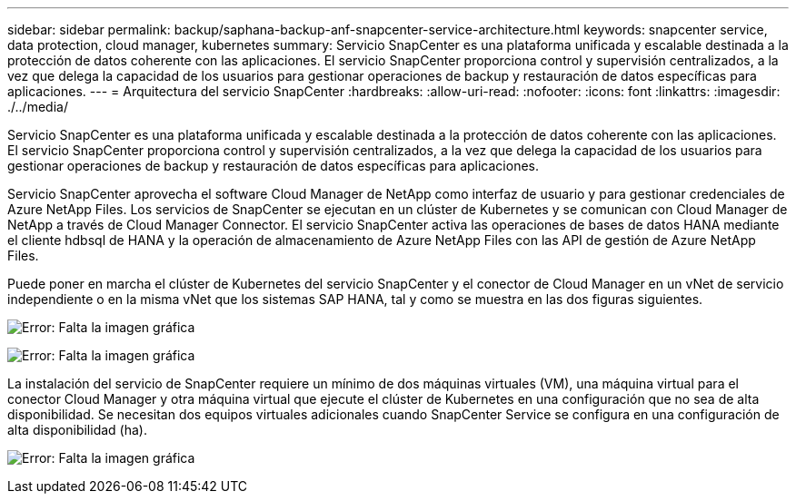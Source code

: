 ---
sidebar: sidebar 
permalink: backup/saphana-backup-anf-snapcenter-service-architecture.html 
keywords: snapcenter service, data protection, cloud manager, kubernetes 
summary: Servicio SnapCenter es una plataforma unificada y escalable destinada a la protección de datos coherente con las aplicaciones. El servicio SnapCenter proporciona control y supervisión centralizados, a la vez que delega la capacidad de los usuarios para gestionar operaciones de backup y restauración de datos específicas para aplicaciones. 
---
= Arquitectura del servicio SnapCenter
:hardbreaks:
:allow-uri-read: 
:nofooter: 
:icons: font
:linkattrs: 
:imagesdir: ./../media/


[role="lead"]
Servicio SnapCenter es una plataforma unificada y escalable destinada a la protección de datos coherente con las aplicaciones. El servicio SnapCenter proporciona control y supervisión centralizados, a la vez que delega la capacidad de los usuarios para gestionar operaciones de backup y restauración de datos específicas para aplicaciones.

Servicio SnapCenter aprovecha el software Cloud Manager de NetApp como interfaz de usuario y para gestionar credenciales de Azure NetApp Files. Los servicios de SnapCenter se ejecutan en un clúster de Kubernetes y se comunican con Cloud Manager de NetApp a través de Cloud Manager Connector. El servicio SnapCenter activa las operaciones de bases de datos HANA mediante el cliente hdbsql de HANA y la operación de almacenamiento de Azure NetApp Files con las API de gestión de Azure NetApp Files.

Puede poner en marcha el clúster de Kubernetes del servicio SnapCenter y el conector de Cloud Manager en un vNet de servicio independiente o en la misma vNet que los sistemas SAP HANA, tal y como se muestra en las dos figuras siguientes.

image:saphana-backup-anf-image6.jpg["Error: Falta la imagen gráfica"]

image:saphana-backup-anf-image7.jpg["Error: Falta la imagen gráfica"]

La instalación del servicio de SnapCenter requiere un mínimo de dos máquinas virtuales (VM), una máquina virtual para el conector Cloud Manager y otra máquina virtual que ejecute el clúster de Kubernetes en una configuración que no sea de alta disponibilidad. Se necesitan dos equipos virtuales adicionales cuando SnapCenter Service se configura en una configuración de alta disponibilidad (ha).

image:saphana-backup-anf-image8.jpg["Error: Falta la imagen gráfica"]
